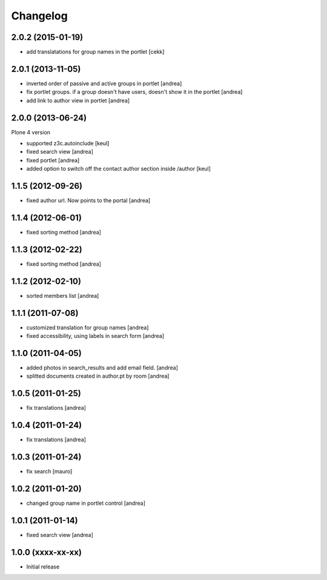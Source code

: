 Changelog
=========

2.0.2 (2015-01-19)
------------------

- add translatations for group names in the portlet [cekk]


2.0.1 (2013-11-05)
------------------

- inverted order of passive and active groups in portlet [andrea]
- fix portlet groups. if a group doesn't have users, doesn't show it in the
  portlet [andrea]
- add link to author view in portlet [andrea]

2.0.0 (2013-06-24)
------------------

Plone 4 version

- supported z3c.autoinclude [keul]
- fixed search view [andrea]
- fixed portlet [andrea]
- added option to switch off the contact author section inside
  /author [keul]

1.1.5 (2012-09-26)
------------------

- fixed author url. Now points to the portal [andrea]

1.1.4 (2012-06-01)
------------------

* fixed sorting method [andrea]

1.1.3 (2012-02-22)
------------------
* fixed sorting method [andrea]

1.1.2 (2012-02-10)
------------------
* sorted members list [andrea]

1.1.1 (2011-07-08)
------------------
* customized translation for group names [andrea]
* fixed accessibility, using labels in search form [andrea]

1.1.0 (2011-04-05)
------------------

* added photos in search_results and add email field. [andrea]
* splitted documents created in author.pt by room [andrea]

1.0.5 (2011-01-25)
------------------

* fix translations [andrea]

1.0.4 (2011-01-24)
------------------

* fix translations [andrea]

1.0.3 (2011-01-24)
------------------

* fix search [mauro]

1.0.2 (2011-01-20)
------------------

* changed group name in portlet control [andrea]

1.0.1 (2011-01-14)
------------------

* fixed search view [andrea]

1.0.0 (xxxx-xx-xx)
------------------

* Initial release
